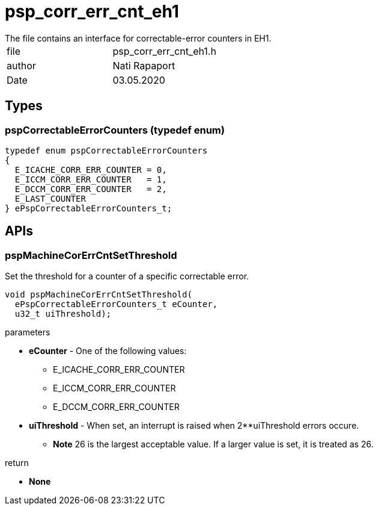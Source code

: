 = psp_corr_err_cnt_eh1
The file contains an interface for correctable-error counters in EH1.

|=======================
| file | psp_corr_err_cnt_eh1.h
| author | Nati Rapaport
| Date  |   03.05.2020
|=======================

== Types
=== pspCorrectableErrorCounters (typedef enum)
----
typedef enum pspCorrectableErrorCounters
{
  E_ICACHE_CORR_ERR_COUNTER = 0,
  E_ICCM_CORR_ERR_COUNTER   = 1,
  E_DCCM_CORR_ERR_COUNTER   = 2,
  E_LAST_COUNTER
} ePspCorrectableErrorCounters_t;
----


== APIs
=== pspMachineCorErrCntSetThreshold
Set the threshold for a counter of a specific correctable error.
[source, c, subs="verbatim,quotes"]
----
void pspMachineCorErrCntSetThreshold(
  ePspCorrectableErrorCounters_t eCounter,
  u32_t uiThreshold);
----
.parameters
* *eCounter* - One of the following values:
    - E_ICACHE_CORR_ERR_COUNTER
    - E_ICCM_CORR_ERR_COUNTER
    - E_DCCM_CORR_ERR_COUNTER
* *uiThreshold* - When set,  an interrupt is raised when 2**uiThreshold errors
occure.
    - *Note* 26 is the largest acceptable value. If a larger value is set, it is
treated as 26.

.return
* *None*
